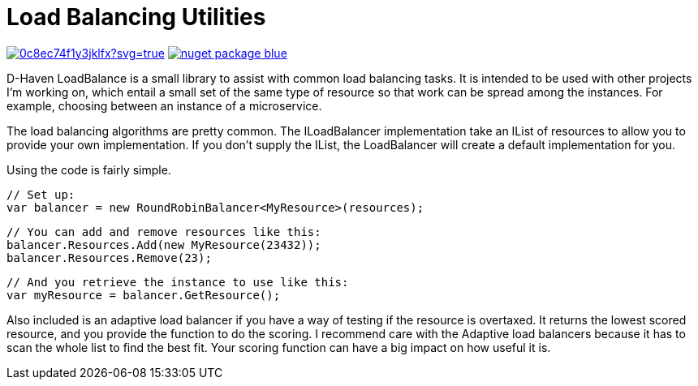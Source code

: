 = Load Balancing Utilities

image:https://ci.appveyor.com/api/projects/status/0c8ec74f1y3jklfx?svg=true[link="https://ci.appveyor.com/project/bloritsch/dhaven-loadbalance"]
image:https://img.shields.io/badge/nuget-package-blue.svg[link="https://www.nuget.org/packages/DHaven.LoadBalance/"]

D-Haven LoadBalance is a small library to assist with common load balancing tasks.  It is intended to be used
with other projects I'm working on, which entail a small set of the same type of resource so that work can be
spread among the instances.  For example, choosing between an instance of a microservice.

The load balancing algorithms are pretty common.  The ILoadBalancer implementation take an IList of resources
to allow you to provide your own implementation.  If you don't supply the IList, the LoadBalancer will create
a default implementation for you.

Using the code is fairly simple.

   // Set up:
   var balancer = new RoundRobinBalancer<MyResource>(resources);
   
   // You can add and remove resources like this:
   balancer.Resources.Add(new MyResource(23432));
   balancer.Resources.Remove(23);
   
   // And you retrieve the instance to use like this:
   var myResource = balancer.GetResource();

Also included is an adaptive load balancer if you have a way of testing if the resource is overtaxed.  It returns
the lowest scored resource, and you provide the function to do the scoring.  I recommend care with the Adaptive
load balancers because it has to scan the whole list to find the best fit.  Your scoring function can have a big
impact on how useful it is.
